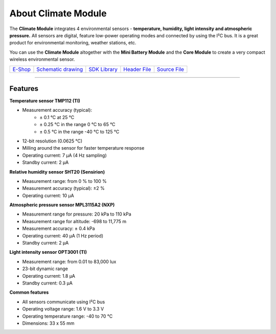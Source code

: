 ####################
About Climate Module
####################

.. image:: ../_static/hardware/about_climate/climate-module.png
   :align: center
   :scale: 51%
   :alt: Climate Module

The **Climate Module** integrates 4 environmental sensors - **temperature, humidity, light intensity and atmospheric pressure.**
All sensors are digital, feature low-power operating modes and connected by using the I²C bus.
It is a great product for environmental monitoring, weather stations, etc.

You can use the **Climate Module** altogether with the **Mini Battery Module** and the **Core Module** to create a very compact wireless environmental sensor.

+--------------------------------------------------------+---------------------------------------------------------------------------------------------------+-----------------------------------------------------------------------+-----------------------------------------------------------------------------------------------+-----------------------------------------------------------------------------------------------+
| `E-Shop <https://shop.hardwario.com/climate-module/>`_ | `Schematic drawing <https://github.com/hardwario/bc-hardware/tree/master/out/bc-module-climate>`_ | `SDK Library <https://sdk.hardwario.com/group__bc__module__climate>`_ | `Header File <https://github.com/hardwario/bcf-sdk/blob/master/bcl/inc/bc_module_climate.h>`_ | `Source File <https://github.com/hardwario/bcf-sdk/blob/master/bcl/src/bc_module_climate.c>`_ |
+--------------------------------------------------------+---------------------------------------------------------------------------------------------------+-----------------------------------------------------------------------+-----------------------------------------------------------------------------------------------+-----------------------------------------------------------------------------------------------+

----------------------------------------------------------------------------------------------

********
Features
********

**Temperature sensor TMP112 (TI)**

- Measurement accuracy (typical):
    - ± 0.1 °C at 25 °C
    - ± 0.25 °C in the range 0 °C to 65 °C
    - ± 0.5 °C in the range -40 °C to 125 °C
- 12-bit resolution (0.0625 °C)
- Milling around the sensor for faster temperature response
- Operating current: 7 μA (4 Hz sampling)
- Standby current: 2 μA

**Relative humidity sensor SHT20 (Sensirion)**

- Measurement range: from 0 % to 100 %
- Measurement accuracy (typical): ±2 %
- Operating current: 10 μA

**Atmospheric pressure sensor MPL3115A2 (NXP)**

- Measurement range for pressure: 20 kPa to 110 kPa
- Measurement range for altitude: -698 to 11,775 m
- Measurement accuracy: ± 0.4 kPa
- Operating current: 40 μA (1 Hz period)
- Standby current: 2 μA

**Light intensity sensor OPT3001 (TI)**

- Measurement range: from 0.01 to 83,000 lux
- 23-bit dynamic range
- Operating current: 1.8 μA
- Standby current: 0.3 μA

**Common features**

- All sensors communicate using I²C bus
- Operating voltage range: 1.6 V to 3.3 V
- Operating temperature range: -40 to 70 °C
- Dimensions: 33 x 55 mm

